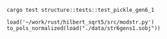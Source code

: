 #+BEGIN_SRC shell :results output
  cargo test structure::tests::test_pickle_gen6_1
#+END_SRC

#+RESULTS:
#+begin_example

running 1 test
test structure::tests::test_pickle_gen6_1 ... ok

test result: ok. 1 passed; 0 failed; 0 ignored; 0 measured; 29 filtered out


running 0 tests

test result: ok. 0 passed; 0 failed; 0 ignored; 0 measured; 21 filtered out


running 0 tests

test result: ok. 0 passed; 0 failed; 0 ignored; 0 measured; 0 filtered out

#+end_example

#+BEGIN_SRC sage
  load('~/work/rust/hilbert_sqrt5/src/modstr.py')
  to_pols_normalized(load("./data/str6gens1.sobj"))
#+END_SRC

#+RESULTS:
: [1680*g2^2*g6 + 315000*g5^2, -g2^4, 504000*g2*g5]
